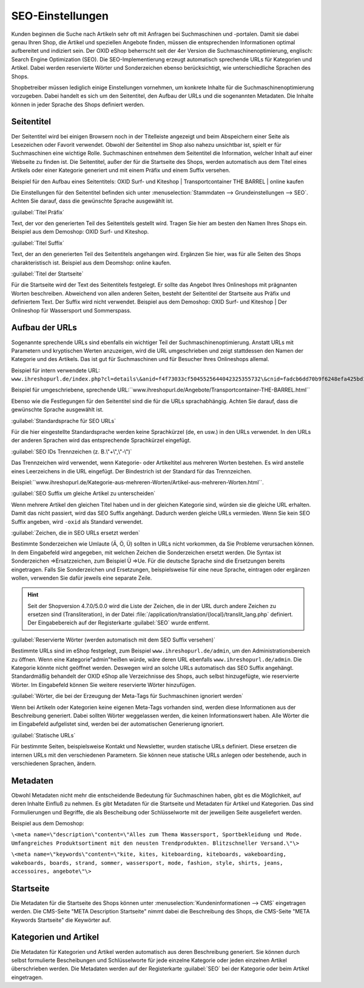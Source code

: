 ﻿SEO-Einstellungen
=================
Kunden beginnen die Suche nach Artikeln sehr oft mit Anfragen bei Suchmaschinen und -portalen. Damit sie dabei genau Ihren Shop, die Artikel und speziellen Angebote finden, müssen die entsprechenden Informationen optimal aufbereitet und indiziert sein. Der OXID eShop beherrscht seit der 4er Version die Suchmaschinenoptimierung, englisch: Search Engine Optimization (SEO). Die SEO-Implementierung erzeugt automatisch sprechende URLs für Kategorien und Artikel. Dabei werden reservierte Wörter und Sonderzeichen ebenso berücksichtigt, wie unterschiedliche Sprachen des Shops.

Shopbetreiber müssen lediglich einige Einstellungen vornehmen, um konkrete Inhalte für die Suchmaschinenoptimierung vorzugeben. Dabei handelt es sich um den Seitentitel, den Aufbau der URLs und die sogenannten Metadaten. Die Inhalte können in jeder Sprache des Shops definiert werden.

Seitentitel
-----------
Der Seitentitel wird bei einigen Browsern noch in der Titelleiste angezeigt und beim Abspeichern einer Seite als Lesezeichen oder Favorit verwendet. Obwohl der Seitentitel im Shop also nahezu unsichtbar ist, spielt er für Suchmaschinen eine wichtige Rolle. Suchmaschinen entnehmen dem Seitentitel die Information, welcher Inhalt auf einer Webseite zu finden ist. Die Seitentitel, außer der für die Startseite des Shops, werden automatisch aus dem Titel eines Artikels oder einer Kategorie generiert und mit einem Präfix und einem Suffix versehen.

Beispiel für den Aufbau eines Seitentitels: OXID Surf- und Kiteshop | Transportcontainer THE BARREL | online kaufen

Die Einstellungen für den Seitentitel befinden sich unter :menuselection:`Stammdaten --> Grundeinstellungen --> SEO`. Achten Sie darauf, dass die gewünschte Sprache ausgewählt ist.

:guilabel:`Titel Präfix`

Text, der vor den generierten Teil des Seitentitels gestellt wird. Tragen Sie hier am besten den Namen Ihres Shops ein. Beispiel aus dem Demoshop: OXID Surf- und Kiteshop.

:guilabel:`Titel Suffix`

Text, der an den generierten Teil des Seitentitels angehangen wird. Ergänzen Sie hier, was für alle Seiten des Shops charakteristisch ist. Beispiel aus dem Deomshop: online kaufen.

:guilabel:`Titel der Startseite`

Für die Startseite wird der Text des Seitentitels festgelegt. Er sollte das Angebot Ihres Onlineshops mit prägnanten Worten beschreiben. Abweichend von allen anderen Seiten, besteht der Seitentitel der Startseite aus Präfix und definiertem Text. Der Suffix wird nicht verwendet. Beispiel aus dem Demoshop: OXID Surf- und Kiteshop | Der Onlineshop für Wassersport und Sommerspass.

Aufbau der URLs
---------------
Sogenannte sprechende URLs sind ebenfalls ein wichtiger Teil der Suchmaschinenoptimierung. Anstatt URLs mit Parametern und kryptischen Werten anzuzeigen, wird die URL umgeschrieben und zeigt stattdessen den Namen der Kategorie und des Artikels. Das ist gut für Suchmaschinen und für Besucher Ihres Onlineshops allemal.

Beispiel für intern verwendete URL: ``www.ihreshopurl.de/index.php?cl=details\&anid=f4f73033cf5045525644042325355732\&cnid=fadcb6dd70b9f6248efa425bd159684e``

Beispiel für umgeschriebene, sprechende URL:\``www.ihreshopurl.de/Angebote/Transportcontainer-THE-BARREL.html``

Ebenso wie die Festlegungen für den Seitentitel sind die für die URLs sprachabhängig. Achten Sie darauf, dass die gewünschte Sprache ausgewählt ist.

:guilabel:`Standardsprache für SEO URLs`

Für die hier eingestellte Standardsprache werden keine Sprachkürzel (de, en usw.) in den URLs verwendet. In den URLs der anderen Sprachen wird das entsprechende Sprachkürzel eingefügt.

:guilabel:`SEO IDs Trennzeichen (z. B.\"+\",\"-\")`

Das Trennzeichen wird verwendet, wenn Kategorie- oder Artikeltitel aus mehreren Worten bestehen. Es wird anstelle eines Leerzeichens in die URL eingefügt. Der Bindestrich ist der Standard für das Trennzeichen.

Beispiel:\``www.ihreshopurl.de/Kategorie-aus-mehreren-Worten/Artikel-aus-mehreren-Worten.html``.

:guilabel:`SEO Suffix um gleiche Artikel zu unterscheiden`

Wenn mehrere Artikel den gleichen Titel haben und in der gleichen Kategorie sind, würden sie die gleiche URL erhalten. Damit das nicht passiert, wird das SEO Suffix angehängt. Dadurch werden gleiche URLs vermieden. Wenn Sie kein SEO Suffix angeben, wird ``-oxid`` als Standard verwendet.

:guilabel:`Zeichen, die in SEO URLs ersetzt werden`

Bestimmte Sonderzeichen wie Umlaute (Ä, Ö, Ü) sollten in URLs nicht vorkommen, da Sie Probleme verursachen können. In dem Eingabefeld wird angegeben, mit welchen Zeichen die Sonderzeichen ersetzt werden. Die Syntax ist Sonderzeichen =\>Ersatzzeichen, zum Beispiel Ü =\>Ue. Für die deutsche Sprache sind die Ersetzungen bereits eingetragen. Falls Sie Sonderzeichen und Ersetzungen, beispielsweise für eine neue Sprache, eintragen oder ergänzen wollen, verwenden Sie dafür jeweils eine separate Zeile.

.. hint:: Seit der Shopversion 4.7.0/5.0.0 wird die Liste der Zeichen, die in der URL durch andere Zeichen zu ersetzen sind (Transliteration), in der Datei :file:`/application/translation/{local}/translit_lang.php` definiert. Der Eingabebereich auf der Registerkarte :guilabel:`SEO` wurde entfernt.

:guilabel:`Reservierte Wörter (werden automatisch mit dem SEO Suffix versehen)`

Bestimmte URLs sind im eShop festgelegt, zum Beispiel ``www.ihreshopurl.de/admin``, um den Administrationsbereich zu öffnen. Wenn eine Kategorie\"admin\"heißen würde, wäre deren URL ebenfalls ``www.ihreshopurl.de/admin``. Die Kategorie könnte nicht geöffnet werden. Deswegen wird an solche URLs automatisch das SEO Suffix angehängt. Standardmäßig behandelt der OXID eShop alle Verzeichnisse des Shops, auch selbst hinzugefügte, wie reservierte Wörter. Im Eingabefeld können Sie weitere reservierte Wörter hinzufügen.

:guilabel:`Wörter, die bei der Erzeugung der Meta-Tags für Suchmaschinen ignoriert werden`

Wenn bei Artikeln oder Kategorien keine eigenen Meta-Tags vorhanden sind, werden diese Informationen aus der Beschreibung generiert. Dabei sollten Wörter weggelassen werden, die keinen Informationswert haben. Alle Wörter die im Eingabefeld aufgelistet sind, werden bei der automatischen Generierung ignoriert.

:guilabel:`Statische URLs`

Für bestimmte Seiten, beispielsweise Kontakt und Newsletter, wurden statische URLs definiert. Diese ersetzen die internen URLs mit den verschiedenen Parametern. Sie können neue statische URLs anlegen oder bestehende, auch in verschiedenen Sprachen, ändern.

Metadaten
---------
Obwohl Metadaten nicht mehr die entscheidende Bedeutung für Suchmaschinen haben, gibt es die Möglichkeit, auf deren Inhalte Einfluß zu nehmen. Es gibt Metadaten für die Startseite und Metadaten für Artikel und Kategorien. Das sind Formulierungen und Begriffe, die als Bescheibung oder Schlüsselworte mit der jeweiligen Seite ausgeliefert werden.

Beispiel aus dem Demoshop:

``\<meta name=\"description\"content=\"Alles zum Thema Wassersport, Sportbekleidung und Mode. Umfangreiches Produktsortiment mit den neusten Trendprodukten. Blitzschneller Versand.\"\>``

``\<meta name=\"keywords\"content=\"kite, kites, kiteboarding, kiteboards, wakeboarding, wakeboards, boards, strand, sommer, wassersport, mode, fashion, style, shirts, jeans, accessoires, angebote\"\>``

Startseite
----------
Die Metadaten für die Startseite des Shops können unter :menuselection:`Kundeninformationen --> CMS` eingetragen werden. Die CMS-Seite \"META Description Startseite\" nimmt dabei die Beschreibung des Shops, die CMS-Seite \"META Keywords Startseite\" die Keywörter auf.

Kategorien und Artikel
----------------------
Die Metadaten für Kategorien und Artikel werden automatisch aus deren Beschreibung generiert. Sie können durch selbst formulierte Bescheibungen und Schlüsselworte für jede einzelne Kategorie oder jeden einzelnen Artikel überschrieben werden. Die Metadaten werden auf der Registerkarte :guilabel:`SEO` bei der Kategorie oder beim Artikel eingetragen.

.. Intern: oxaabi, Status: